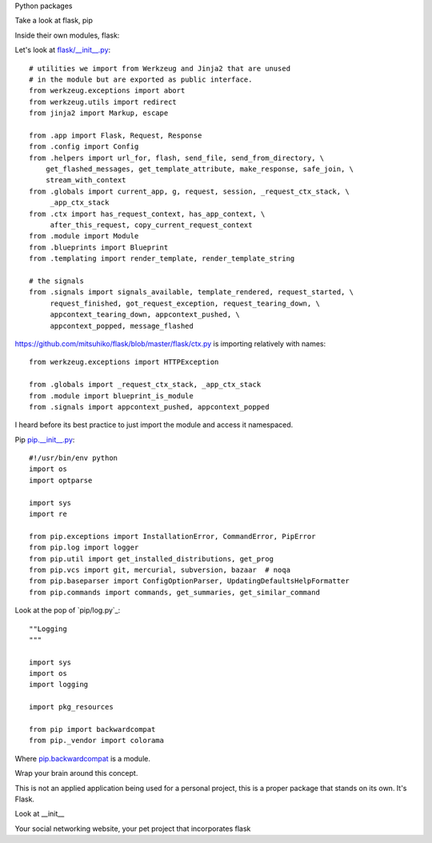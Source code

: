 Python packages


Take a look at flask, pip


Inside their own modules, flask:

Let's look at `flask/__init__.py`_::

    # utilities we import from Werkzeug and Jinja2 that are unused
    # in the module but are exported as public interface.
    from werkzeug.exceptions import abort
    from werkzeug.utils import redirect
    from jinja2 import Markup, escape

    from .app import Flask, Request, Response
    from .config import Config
    from .helpers import url_for, flash, send_file, send_from_directory, \
        get_flashed_messages, get_template_attribute, make_response, safe_join, \
        stream_with_context
    from .globals import current_app, g, request, session, _request_ctx_stack, \
         _app_ctx_stack
    from .ctx import has_request_context, has_app_context, \
         after_this_request, copy_current_request_context
    from .module import Module
    from .blueprints import Blueprint
    from .templating import render_template, render_template_string

    # the signals
    from .signals import signals_available, template_rendered, request_started, \
         request_finished, got_request_exception, request_tearing_down, \
         appcontext_tearing_down, appcontext_pushed, \
         appcontext_popped, message_flashed

.. _flask/__init__.py: https://github.com/mitsuhiko/flask/blob/master/flask/__init__.py


https://github.com/mitsuhiko/flask/blob/master/flask/ctx.py is importing
relatively with names::

    from werkzeug.exceptions import HTTPException

    from .globals import _request_ctx_stack, _app_ctx_stack
    from .module import blueprint_is_module
    from .signals import appcontext_pushed, appcontext_popped

I heard before its best practice to just import the module and access it
namespaced.

Pip `pip.__init__.py`_::

    #!/usr/bin/env python
    import os
    import optparse

    import sys
    import re

    from pip.exceptions import InstallationError, CommandError, PipError
    from pip.log import logger
    from pip.util import get_installed_distributions, get_prog
    from pip.vcs import git, mercurial, subversion, bazaar  # noqa
    from pip.baseparser import ConfigOptionParser, UpdatingDefaultsHelpFormatter
    from pip.commands import commands, get_summaries, get_similar_command

.. _pip.__init__.py: https://github.com/pypa/pip/blob/develop/pip/__init__.py

Look at the pop of `pip/log.py`_::

    ""Logging
    """

    import sys
    import os
    import logging

    import pkg_resources

    from pip import backwardcompat
    from pip._vendor import colorama

Where `pip.backwardcompat`_ is a module.


.. _pip.backwardcompat: https://github.com/pypa/pip/blob/develop/pip/backwardcompat/__init__.py


Wrap your brain around this concept.

This is not an applied application being used for a personal project, this
is a proper package that stands on its own. It's Flask.

Look at __init__

Your social networking website, your pet project that incorporates flask
